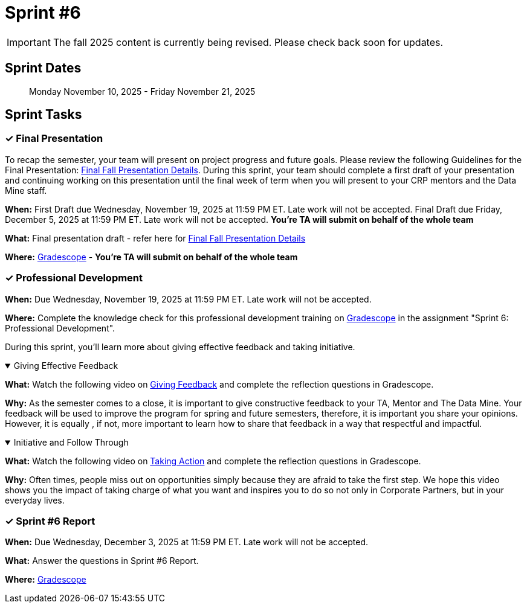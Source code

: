 = Sprint #6

[IMPORTANT]
====
The fall 2025 content is currently being revised. Please check back soon for updates. 
====

== Sprint Dates

> Monday November 10, 2025 - Friday November 21, 2025

== Sprint Tasks

=== &#10003; Final Presentation

To recap the semester, your team will present on project progress and future goals. Please review the following Guidelines for the Final Presentation: xref:fall2025/final_presentation.adoc[Final Fall Presentation Details]. During this sprint, your team should complete a first draft of your presentation and continuing working on this presentation until the final week of term when you will present to your CRP mentors and the Data Mine staff.

*When:* First Draft due Wednesday, November 19, 2025 at 11:59 PM ET. Late work will not be accepted. Final Draft due Friday, December 5, 2025 at 11:59 PM ET. Late work will not be accepted. *You're TA will submit on behalf of the whole team*

*What:* Final presentation draft - refer here for xref:fall2025/final_presentation.adoc[Final Fall Presentation Details]

*Where:* link:https://www.gradescope.com/[Gradescope] - *You're TA will submit on behalf of the whole team*


=== &#10003; Professional Development 

*When:* Due Wednesday, November 19, 2025 at 11:59 PM ET. Late work will not be accepted.

*Where:* Complete the knowledge check for this professional development training on link:https://www.gradescope.com/[Gradescope] in the assignment "Sprint 6: Professional Development".

During this sprint, you'll learn more about giving effective feedback and taking initiative.


.Giving Effective Feedback
[%collapsible%open]
====
*What:* Watch the following video on link:https://www.youtube.com/watch?v=YLBDkz0TwLM&[Giving Feedback] and complete the reflection questions in Gradescope.

*Why:* As the semester comes to a close, it is important to give constructive feedback to your TA, Mentor and The Data Mine. Your feedback will be used to improve the program for spring and future semesters, therefore, it is important you share your opinions. However, it is equally , if not, more important to learn how to share that feedback in a way that respectful and impactful.
====

.Initiative and Follow Through
[%collapsible%open]
====
*What:* Watch the following video on link:https://www.youtube.com/watch?v=hn9so1zVfR0[Taking Action] and complete the reflection questions in Gradescope.

*Why:* Often times, people miss out on opportunities simply because they are afraid to take the first step. We hope this video shows you the impact of taking charge of what you want and inspires you to do so not only in Corporate Partners, but in your everyday lives.
====

=== &#10003; Sprint #6 Report 

*When:* Due Wednesday, December 3, 2025 at 11:59 PM ET. Late work will not be accepted.

*What:* Answer the questions in Sprint #6 Report.

*Where:* link:https://www.gradescope.com/[Gradescope] 
